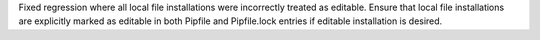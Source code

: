 Fixed regression where all local file installations were incorrectly treated as editable. Ensure that local file installations are explicitly marked as editable in both Pipfile and Pipfile.lock entries if editable installation is desired.
